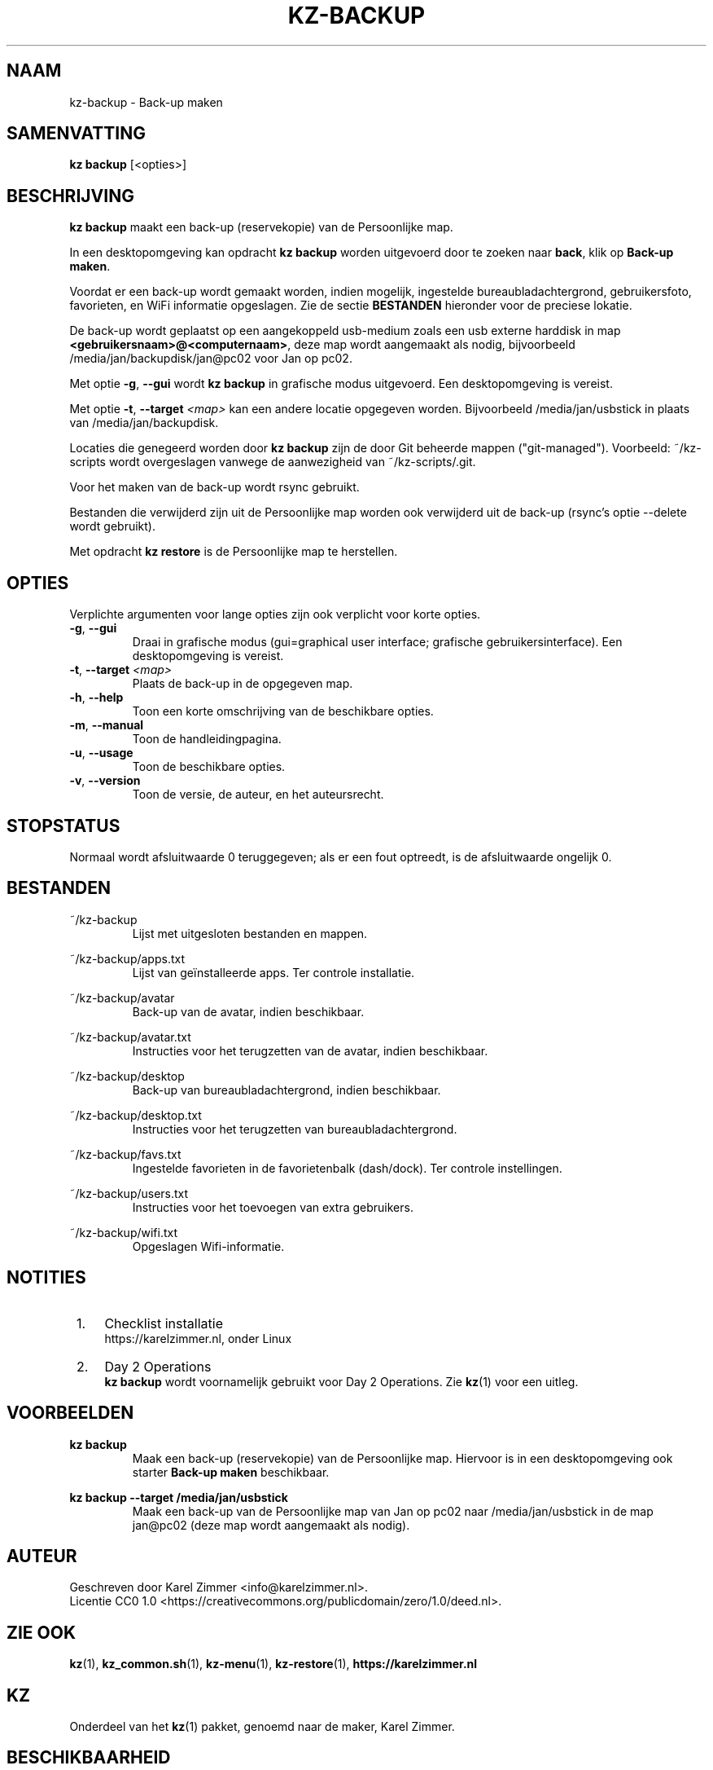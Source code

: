 .\"############################################################################
.\"# SPDX-FileComment: Man page for kz-backup
.\"#
.\"# SPDX-FileCopyrightText: Karel Zimmer <info@karelzimmer.nl>
.\"# SPDX-License-Identifier: CC0-1.0
.\"############################################################################
.\"
.TH "KZ-BACKUP" "1" "4.2.1" "KZ" "Handleiding kz"
.\"
.\"
.SH NAAM
kz-backup \- Back-up maken
.\"
.\"
.SH SAMENVATTING
.B kz backup
[<opties>]
.\"
.\"
.SH BESCHRIJVING
\fBkz backup\fR maakt een back-up (reservekopie) van de Persoonlijke map.
.sp
In een desktopomgeving kan opdracht \fBkz backup\fR worden uitgevoerd door te
zoeken naar \fBback\fR, klik op \fBBack-up maken\fR.
.sp
Voordat er een back-up wordt gemaakt worden, indien mogelijk, ingestelde
bureaubladachtergrond, gebruikersfoto, favorieten, en WiFi informatie
opgeslagen. Zie de sectie \fBBESTANDEN\fR hieronder voor de preciese lokatie.
.sp
De back-up wordt geplaatst op een aangekoppeld usb-medium zoals een usb
externe harddisk in map \fB<gebruikersnaam>@<computernaam>\fR, deze map wordt
aangemaakt als nodig, bijvoorbeeld /media/jan/backupdisk/jan@pc02 voor Jan op
pc02.
.sp
Met optie \fB-g\fR, \fB--gui\fR wordt \fBkz backup\fR in grafische modus
uitgevoerd. Een desktopomgeving is vereist.
.sp
Met optie \fB-t\fR, \fB--target\fR \fI<map>\fR kan een andere locatie opgegeven
worden. Bijvoorbeeld /media/jan/usbstick in plaats van /media/jan/backupdisk.
.sp
Locaties die genegeerd worden door \fBkz backup\fR zijn de door Git beheerde
mappen ("git-managed").
Voorbeeld: ~/kz-scripts wordt overgeslagen vanwege de aanwezigheid van
~/kz-scripts/.git.
.sp
Voor het maken van de back-up wordt rsync gebruikt.
.sp
Bestanden die verwijderd zijn uit de Persoonlijke map worden ook verwijderd uit
de back-up (rsync's optie --delete wordt gebruikt).
.sp
Met opdracht \fBkz restore\fR is de Persoonlijke map te herstellen.
.\"
.\"
.SH OPTIES
Verplichte argumenten voor lange opties zijn ook verplicht voor korte opties.
.TP
\fB-g\fR, \fB--gui\fR
Draai in grafische modus (gui=graphical user interface; grafische
gebruikersinterface). Een desktopomgeving is vereist.
.TP
\fB-t\fR, \fB--target \fI<map>\fR
Plaats de back-up in de opgegeven map.
.TP
\fB-h\fR, \fB--help\fR
Toon een korte omschrijving van de beschikbare opties.
.TP
\fB-m\fR, \fB--manual\fR
Toon de handleidingpagina.
.TP
\fB-u\fR, \fB--usage\fR
Toon de beschikbare opties.
.TP
\fB-v\fR, \fB--version\fR
Toon de versie, de auteur, en het auteursrecht.
.\"
.\"
.SH STOPSTATUS
Normaal wordt afsluitwaarde 0 teruggegeven; als er een fout optreedt, is de
afsluitwaarde ongelijk 0.
.\"
.\"
.SH BESTANDEN
~/kz-backup
.RS
Lijst met uitgesloten bestanden en mappen.
.RE
.sp
~/kz-backup/apps.txt
.RS
Lijst van geïnstalleerde apps. Ter controle installatie.
.RE
.sp
~/kz-backup/avatar
.RS
Back-up van de avatar, indien beschikbaar.
.RE
.sp
~/kz-backup/avatar.txt
.RS
Instructies voor het terugzetten van de avatar, indien beschikbaar.
.RE
.sp
~/kz-backup/desktop
.RS
Back-up van bureaubladachtergrond, indien beschikbaar.
.RE
.sp
~/kz-backup/desktop.txt
.RS
Instructies voor het terugzetten van bureaubladachtergrond.
.RE
.sp
~/kz-backup/favs.txt
.RS
Ingestelde favorieten in de favorietenbalk (dash/dock). Ter controle
instellingen.
.RE
.sp
~/kz-backup/users.txt
.RS
Instructies voor het toevoegen van extra gebruikers.
.RE
.sp
~/kz-backup/wifi.txt
.RS
Opgeslagen Wifi-informatie.
.RE
.\"
.\"
.SH NOTITIES
.IP " 1." 4
Checklist installatie
.RS 4
https://karelzimmer.nl, onder Linux
.RE
.IP " 2." 4
Day 2 Operations
.RS 4
\fBkz backup\fR wordt voornamelijk gebruikt voor Day 2 Operations. Zie
\fBkz\fR(1) voor een uitleg.
.RE
.\"
.\"
.SH VOORBEELDEN
.sp
\fBkz backup\fR
.RS
Maak een back-up (reservekopie) van de Persoonlijke map. Hiervoor is in een
desktopomgeving ook starter \fBBack-up maken\fR beschikbaar.
.RE
.sp
\fBkz backup --target /media/jan/usbstick\fR
.RS
Maak een back-up van de Persoonlijke map van Jan op pc02
naar /media/jan/usbstick in de map jan@pc02 (deze map wordt aangemaakt als
nodig).
.RE
.\"
.\"
.SH AUTEUR
Geschreven door Karel Zimmer <info@karelzimmer.nl>.
.br
Licentie CC0 1.0 <https://creativecommons.org/publicdomain/zero/1.0/deed.nl>.
.\"
.\"
.SH ZIE OOK
\fBkz\fR(1),
\fBkz_common.sh\fR(1),
\fBkz-menu\fR(1),
\fBkz-restore\fR(1),
\fBhttps://karelzimmer.nl\fR
.\"
.\"
.SH KZ
Onderdeel van het \fBkz\fR(1) pakket, genoemd naar de maker, Karel Zimmer.
.\"
.\"
.SH BESCHIKBAARHEID
Opdracht \fBkz backup\fR is onderdeel van het pakket \fBkz\fR en is beschikbaar
op de website van Karel Zimmer <https://karelzimmer.nl>, onder Linux.
